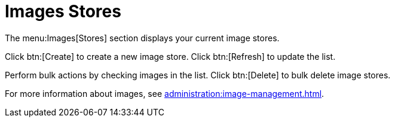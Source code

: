 [[ref.webui.images.stores]]
= Images Stores


The menu:Images[Stores] section displays your current image stores.

Click btn:[Create] to create a new image store.
Click btn:[Refresh] to update the list.

Perform bulk actions by checking images in the list.
Click btn:[Delete] to bulk delete image stores.

For more information about images, see xref:administration:image-management.adoc[].
